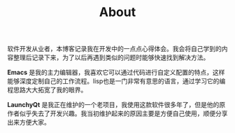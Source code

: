 #+BEGIN_COMMENT
.. title: About
.. slug: about
.. date: 2020-05-08 22:57:00 UTC+08:00
.. tags: page
.. category: page
.. type: page
.. nocomments: True
/.. status: draft
#+END_COMMENT

#+TITLE: About

软件开发从业者，本博客记录我在开发中的一点点心得体会。我会将自己学到的内容整理后记录下来，为了以后再遇到类似的问题时能够快速找到解决方法。

*Emacs* 是我的主力编辑器，我喜欢它可以通过代码进行自定义配置的特点，这样能够深度定制自己的工作流程。lisp也是一门非常有意思的语言，通过学习它的编程思路大大拓宽了我的眼界。

*LaunchyQt* 是我正在维护的一个老项目，我使用这款软件很多年了，但是他的原作者似乎失去了开发兴趣。我当初维护起来的原因主要是方便自己使用，顺便分享出来方便大家。
